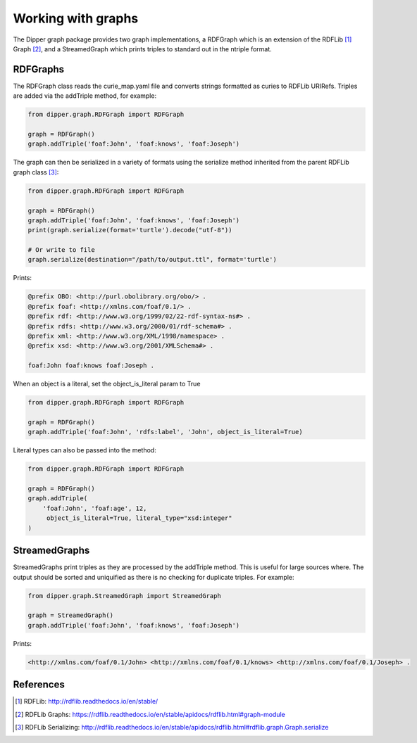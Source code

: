 .. _graphs:

Working with graphs
===================

The Dipper graph package provides two graph implementations, a RDFGraph which is
an extension of the RDFLib [1]_ Graph [2]_, and a StreamedGraph which prints triples
to standard out in the ntriple format.

RDFGraphs
---------
The RDFGraph class reads the curie_map.yaml file and converts strings formatted as curies
to RDFLib URIRefs.  Triples are added via the addTriple method, for example:

.. code-block:: python

   from dipper.graph.RDFGraph import RDFGraph

   graph = RDFGraph()
   graph.addTriple('foaf:John', 'foaf:knows', 'foaf:Joseph')


The graph can then be serialized in a variety of formats using the serialize method
inherited from the parent RDFLib graph class [3]_:

.. code-block:: python

   from dipper.graph.RDFGraph import RDFGraph

   graph = RDFGraph()
   graph.addTriple('foaf:John', 'foaf:knows', 'foaf:Joseph')
   print(graph.serialize(format='turtle').decode("utf-8"))

   # Or write to file
   graph.serialize(destination="/path/to/output.ttl", format='turtle')


Prints:

.. code-block:: text

   @prefix OBO: <http://purl.obolibrary.org/obo/> .
   @prefix foaf: <http://xmlns.com/foaf/0.1/> .
   @prefix rdf: <http://www.w3.org/1999/02/22-rdf-syntax-ns#> .
   @prefix rdfs: <http://www.w3.org/2000/01/rdf-schema#> .
   @prefix xml: <http://www.w3.org/XML/1998/namespace> .
   @prefix xsd: <http://www.w3.org/2001/XMLSchema#> .

   foaf:John foaf:knows foaf:Joseph .

When an object is a literal, set the object_is_literal param to True

.. code-block:: python

   from dipper.graph.RDFGraph import RDFGraph

   graph = RDFGraph()
   graph.addTriple('foaf:John', 'rdfs:label', 'John', object_is_literal=True)

Literal types can also be passed into the method:

.. code-block:: python

   from dipper.graph.RDFGraph import RDFGraph

   graph = RDFGraph()
   graph.addTriple(
       'foaf:John', 'foaf:age', 12,
        object_is_literal=True, literal_type="xsd:integer"
   )

StreamedGraphs
-------------

StreamedGraphs print triples as they are processed by the addTriple method.  This is useful for
large sources where.  The output should be sorted and uniquified as there is no checking for
duplicate triples.  For example:

.. code-block:: python

   from dipper.graph.StreamedGraph import StreamedGraph

   graph = StreamedGraph()
   graph.addTriple('foaf:John', 'foaf:knows', 'foaf:Joseph')

Prints:

.. code-block:: text

   <http://xmlns.com/foaf/0.1/John> <http://xmlns.com/foaf/0.1/knows> <http://xmlns.com/foaf/0.1/Joseph> .


References
----------

.. [1] RDFLib: `<http://rdflib.readthedocs.io/en/stable/>`_
.. [2] RDFLib Graphs: `<https://rdflib.readthedocs.io/en/stable/apidocs/rdflib.html#graph-module>`_
.. [3] RDFLib Serializing: `<http://rdflib.readthedocs.io/en/stable/apidocs/rdflib.html#rdflib.graph.Graph.serialize>`_


